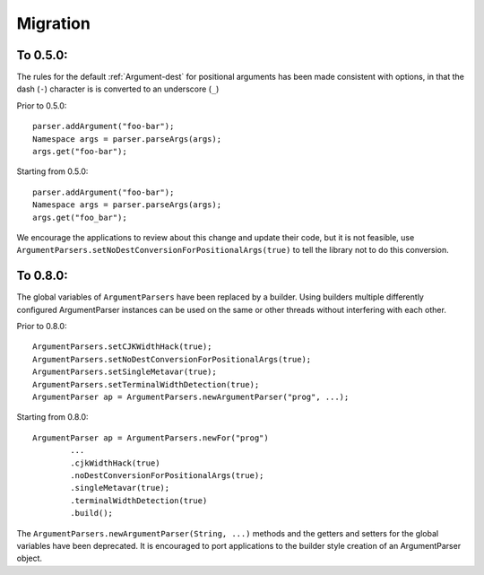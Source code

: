 Migration
=========

To 0.5.0:
---------

The rules for the default :ref:`Argument-dest` for positional arguments has
been made consistent with options, in that the dash (``-``) character is
is converted to an underscore (``_``)

Prior to 0.5.0::

    parser.addArgument("foo-bar");
    Namespace args = parser.parseArgs(args);
    args.get("foo-bar");

Starting from 0.5.0::

    parser.addArgument("foo-bar");
    Namespace args = parser.parseArgs(args);
    args.get("foo_bar");

We encourage the applications to review about this change and update
their code, but it is not feasible, use
``ArgumentParsers.setNoDestConversionForPositionalArgs(true)`` to tell
the library not to do this conversion.

To 0.8.0:
---------

The global variables of ``ArgumentParsers`` have been replaced by a
builder. Using builders multiple differently configured
ArgumentParser instances can be used on the same or other threads
without interfering with each other. 

Prior to 0.8.0::

    ArgumentParsers.setCJKWidthHack(true);
    ArgumentParsers.setNoDestConversionForPositionalArgs(true);
    ArgumentParsers.setSingleMetavar(true);
    ArgumentParsers.setTerminalWidthDetection(true);
    ArgumentParser ap = ArgumentParsers.newArgumentParser("prog", ...);

Starting from 0.8.0::

    ArgumentParser ap = ArgumentParsers.newFor("prog")
            ...
            .cjkWidthHack(true)
            .noDestConversionForPositionalArgs(true);
            .singleMetavar(true);                    
            .terminalWidthDetection(true)
            .build();

The ``ArgumentParsers.newArgumentParser(String, ...)`` methods and
the getters and setters for the global variables have been
deprecated. It is encouraged to port applications to the builder
style creation of an ArgumentParser object.
